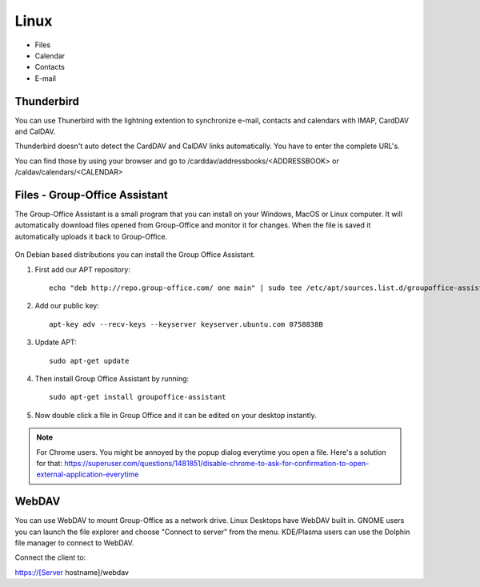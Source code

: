 .. _connect-to-linux:


Linux
=====

- Files
- Calendar
- Contacts
- E-mail

Thunderbird
-----------

You can use Thunerbird with the lightning extention to synchronize e-mail, contacts and
calendars with IMAP, CardDAV and CalDAV.

Thunderbird doesn't auto detect the CardDAV and CalDAV links automatically. You have to enter the complete URL's.

You can find those by using your browser and go to /carddav/addressbooks/<ADDRESSBOOK> or /caldav/calendars/<CALENDAR>

.. _assistant-for-linux:

Files - Group-Office Assistant
------------------------------

The Group-Office Assistant is a small program that you can install on your Windows, MacOS or
Linux computer. It will automatically download files opened from Group-Office and monitor
it for changes. When the file is saved it automatically uploads it back to Group-Office.

   .. figure:: /_static/linux-assistant/1-groupoffice-assistant.png


On Debian based distributions you can install the Group Office Assistant.

1. First add our APT repository::

      echo "deb http://repo.group-office.com/ one main" | sudo tee /etc/apt/sources.list.d/groupoffice-assistant.list

2. Add our public key::

      apt-key adv --recv-keys --keyserver keyserver.ubuntu.com 0758838B

3. Update APT::

     sudo apt-get update

4. Then install Group Office Assistant by running::

     sudo apt-get install groupoffice-assistant

5. Now double click a file in Group Office and it can be edited on your desktop 
   instantly.

.. note:: For Chrome users. You might be annoyed by the popup dialog everytime you open a file. Here's a solution for
   that: https://superuser.com/questions/1481851/disable-chrome-to-ask-for-confirmation-to-open-external-application-everytime


WebDAV
------
You can use WebDAV to mount Group-Office as a network drive. Linux Desktops have WebDAV built in. GNOME users you can
launch the file explorer and choose "Connect to server" from the menu. KDE/Plasma users can use the Dolphin file
manager to connect to WebDAV.

Connect the client to:

https://[Server hostname]/webdav
